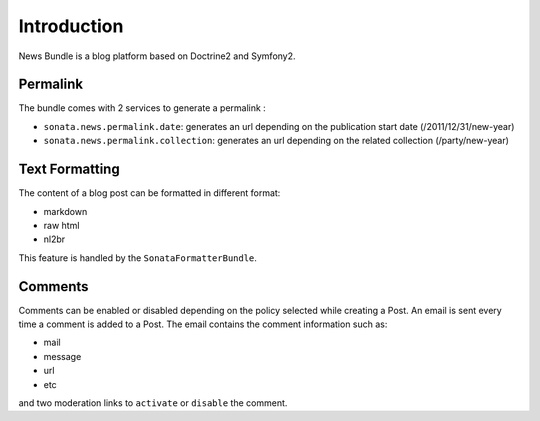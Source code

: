Introduction
============

News Bundle is a blog platform based on Doctrine2 and Symfony2.

Permalink
---------

The bundle comes with 2 services to generate a permalink :

* ``sonata.news.permalink.date``: generates an url depending on the publication start date (/2011/12/31/new-year)
* ``sonata.news.permalink.collection``: generates an url depending on the related collection (/party/new-year)

Text Formatting
---------------

The content of a blog post can be formatted in different format:

* markdown
* raw html
* nl2br

This feature is handled by the ``SonataFormatterBundle``.

Comments
--------

Comments can be enabled or disabled depending on the policy selected while creating a Post.
An email is sent every time a comment is added to a Post.
The email contains the comment information such as:

* mail
* message
* url
* etc

and two moderation links to ``activate`` or ``disable`` the comment.
